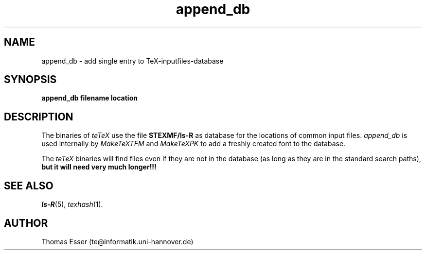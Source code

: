 .TH append_db 1 "11/94" "teTeX" "teTeX"
.SH NAME
append_db \- add single entry to TeX\-inputfiles\-database
.SH SYNOPSIS
.B append_db filename location
.SH DESCRIPTION
The binaries of
.I teTeX
use the file
.B $TEXMF/ls\-R
as database for the locations of common input files.
.I append_db
is used internally by
.I MakeTeXTFM
and
.I MakeTeXPK
to add a freshly created font to the database.

The
.I teTeX
binaries will find files even if they are not in the database (as long as
they are in the standard search paths),
.B but it will need very much longer!!!

.SH "SEE ALSO"
.IR ls\-R (5),
.IR texhash (1).

.SH AUTHOR
Thomas Esser (te@informatik.uni\-hannover.de)
